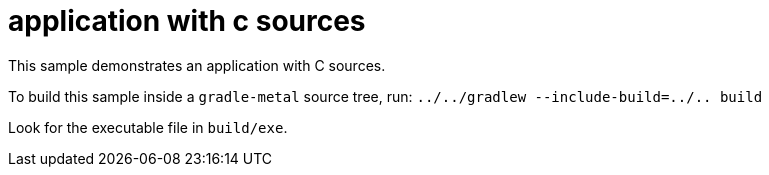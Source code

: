 = application with c sources

This sample demonstrates an application with C sources.

To build this sample inside a `gradle-metal` source tree, run: `../../gradlew --include-build=../.. build`

Look for the executable file in `build/exe`.